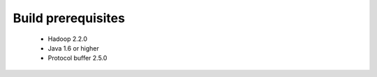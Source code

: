 **********************
Build prerequisites
**********************

 * Hadoop 2.2.0
 * Java 1.6 or higher
 * Protocol buffer 2.5.0